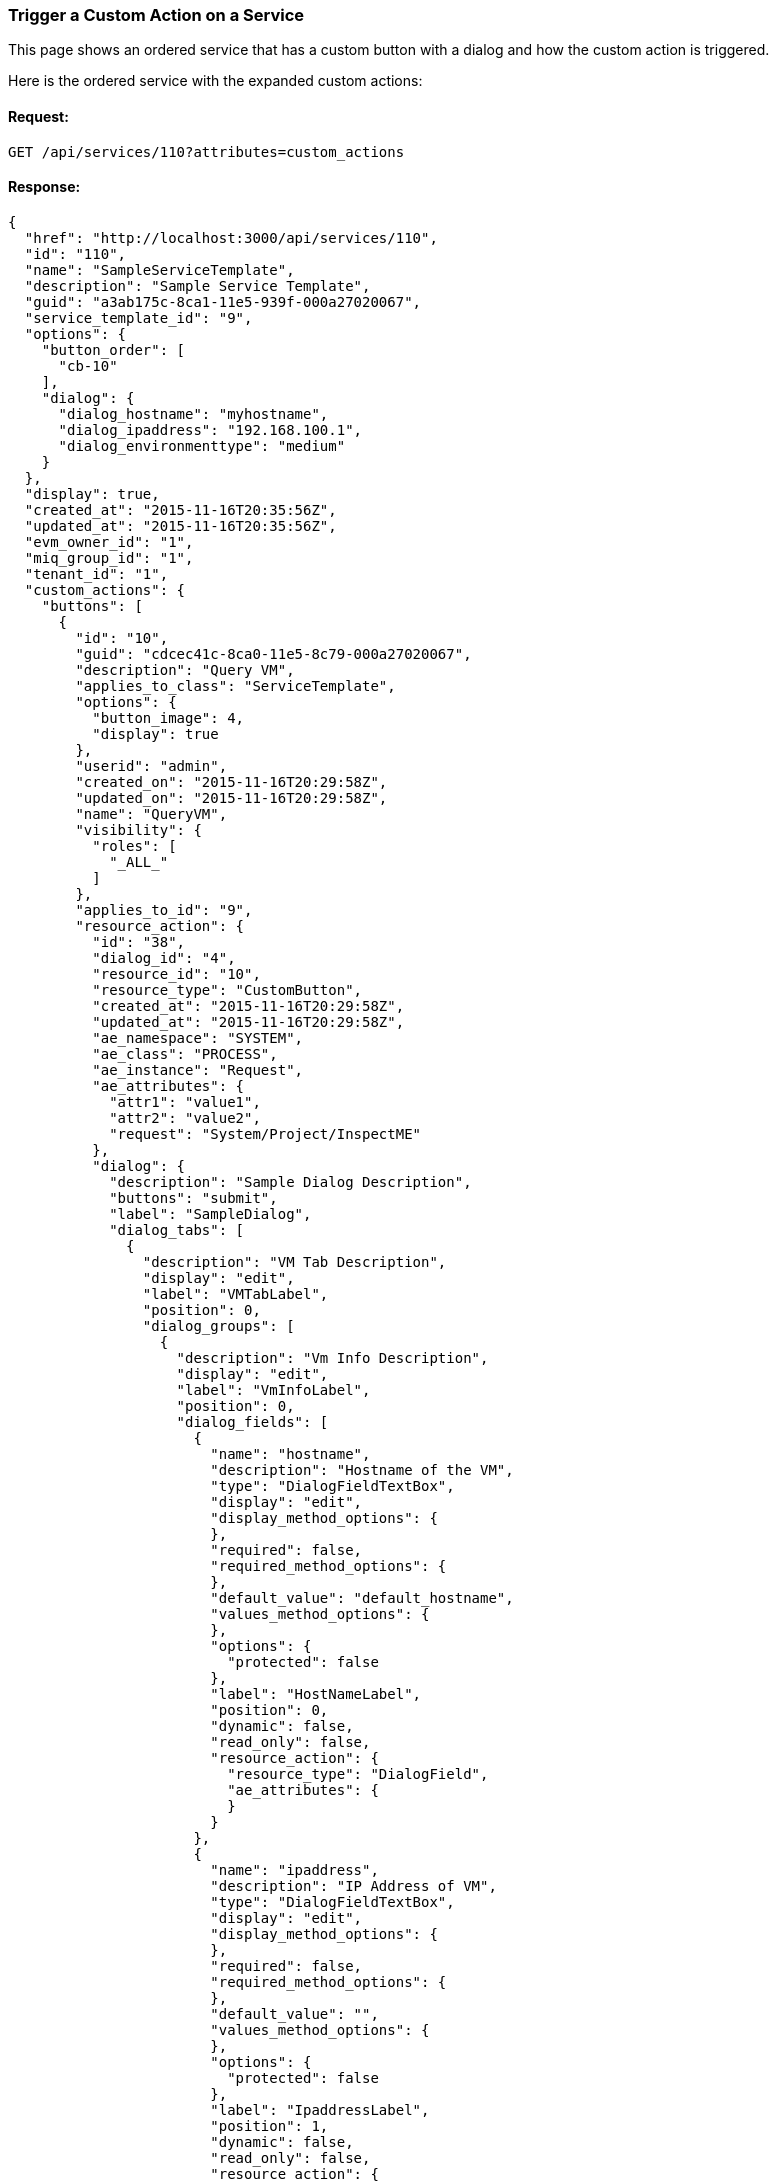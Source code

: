 
[[custom-action-on-service]]
=== Trigger a Custom Action on a Service

This page shows an ordered service that has a custom button with a dialog and
how the custom action is triggered.

Here is the ordered service with the expanded custom actions:

==== Request:

----
GET /api/services/110?attributes=custom_actions
----

==== Response:

[source,json]
----
{
  "href": "http://localhost:3000/api/services/110",
  "id": "110",
  "name": "SampleServiceTemplate",
  "description": "Sample Service Template",
  "guid": "a3ab175c-8ca1-11e5-939f-000a27020067",
  "service_template_id": "9",
  "options": {
    "button_order": [
      "cb-10"
    ],
    "dialog": {
      "dialog_hostname": "myhostname",
      "dialog_ipaddress": "192.168.100.1",
      "dialog_environmenttype": "medium"
    }
  },
  "display": true,
  "created_at": "2015-11-16T20:35:56Z",
  "updated_at": "2015-11-16T20:35:56Z",
  "evm_owner_id": "1",
  "miq_group_id": "1",
  "tenant_id": "1",
  "custom_actions": {
    "buttons": [
      {
        "id": "10",
        "guid": "cdcec41c-8ca0-11e5-8c79-000a27020067",
        "description": "Query VM",
        "applies_to_class": "ServiceTemplate",
        "options": {
          "button_image": 4,
          "display": true
        },
        "userid": "admin",
        "created_on": "2015-11-16T20:29:58Z",
        "updated_on": "2015-11-16T20:29:58Z",
        "name": "QueryVM",
        "visibility": {
          "roles": [
            "_ALL_"
          ]
        },
        "applies_to_id": "9",
        "resource_action": {
          "id": "38",
          "dialog_id": "4",
          "resource_id": "10",
          "resource_type": "CustomButton",
          "created_at": "2015-11-16T20:29:58Z",
          "updated_at": "2015-11-16T20:29:58Z",
          "ae_namespace": "SYSTEM",
          "ae_class": "PROCESS",
          "ae_instance": "Request",
          "ae_attributes": {
            "attr1": "value1",
            "attr2": "value2",
            "request": "System/Project/InspectME"
          },
          "dialog": {
            "description": "Sample Dialog Description",
            "buttons": "submit",
            "label": "SampleDialog",
            "dialog_tabs": [
              {
                "description": "VM Tab Description",
                "display": "edit",
                "label": "VMTabLabel",
                "position": 0,
                "dialog_groups": [
                  {
                    "description": "Vm Info Description",
                    "display": "edit",
                    "label": "VmInfoLabel",
                    "position": 0,
                    "dialog_fields": [
                      {
                        "name": "hostname",
                        "description": "Hostname of the VM",
                        "type": "DialogFieldTextBox",
                        "display": "edit",
                        "display_method_options": {
                        },
                        "required": false,
                        "required_method_options": {
                        },
                        "default_value": "default_hostname",
                        "values_method_options": {
                        },
                        "options": {
                          "protected": false
                        },
                        "label": "HostNameLabel",
                        "position": 0,
                        "dynamic": false,
                        "read_only": false,
                        "resource_action": {
                          "resource_type": "DialogField",
                          "ae_attributes": {
                          }
                        }
                      },
                      {
                        "name": "ipaddress",
                        "description": "IP Address of VM",
                        "type": "DialogFieldTextBox",
                        "display": "edit",
                        "display_method_options": {
                        },
                        "required": false,
                        "required_method_options": {
                        },
                        "default_value": "",
                        "values_method_options": {
                        },
                        "options": {
                          "protected": false
                        },
                        "label": "IpaddressLabel",
                        "position": 1,
                        "dynamic": false,
                        "read_only": false,
                        "resource_action": {
                          "resource_type": "DialogField",
                          "ae_attributes": {
                          }
                        }
                      }
                    ]
                  }
                ]
              },
              {
                "description": "Environment Tab Description",
                "display": "edit",
                "label": "EnvironmentTab",
                "position": 1,
                "dialog_groups": [
                  {
                    "description": "Environment Box Description",
                    "display": "edit",
                    "label": "EnvironmentBoxLabel",
                    "position": 0,
                    "dialog_fields": [
                      {
                        "name": "environmenttype",
                        "description": "Environment Type Description",
                        "type": "DialogFieldRadioButton",
                        "data_type": "string",
                        "display": "edit",
                        "display_method_options": {
                        },
                        "required": true,
                        "required_method_options": {
                        },
                        "values": [
                          [
                            "large",
                            "Large Environment"
                          ],
                          [
                            "medium",
                            "Medium Environment"
                          ],
                          [
                            "small",
                            "Small Environment"
                          ]
                        ],
                        "values_method_options": {
                        },
                        "options": {
                          "sort_by": "description",
                          "sort_order": "ascending"
                        },
                        "label": "EnvTypeLabel",
                        "position": 0,
                        "dynamic": false,
                        "read_only": false,
                        "resource_action": {
                          "resource_type": "DialogField",
                          "ae_attributes": {
                          }
                        }
                      }
                    ]
                  }
                ]
              }
            ]
          }
        }
      }
    ],
    "button_groups": [

    ]
  },
  "actions": [
    {
      "name": "edit",
      "method": "post",
      "href": "http://localhost:3000/api/services/110"
    },
    {
      "name": "request_retire",
      "method": "post",
      "href": "http://localhost:3000/api/services/110"
    },
    {
      "name": "set_ownership",
      "method": "post",
      "href": "http://localhost:3000/api/services/110"
    },
    {
      "name": "delete",
      "method": "delete",
      "href": "http://localhost:3000/api/services/110"
    },
    {
      "name": "queryvm",
      "method": "post",
      "href": "http://localhost:3000/api/services/110"
    }
  ]
}

----

Showing the *queryvm* custom action being returned in the actions list.

The following is the request triggering a *queryvm* action on the service:

==== Request:

----
POST /api/services/110
----

[source,json]
----
{
  "action" : "queryvm",
  "resource" : {
    "hostname": "updated_hostname",
    "ipaddress": "192.168.100.2",
    "environmenttype" : "medium"
  }
}
----

==== Response:

[source,json]
----
{
  "success": true,
  "message": "Invoked custom dialog action queryvm for services id: 110",
  "href": "http://localhost:3000/api/services/110"
}
----

